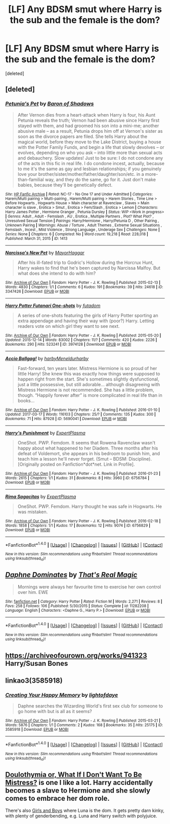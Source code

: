 #+TITLE: [LF] Any BDSM smut where Harry is the sub and the female is the dom?

* [LF] Any BDSM smut where Harry is the sub and the female is the dom?
:PROPERTIES:
:Score: 8
:DateUnix: 1506885510.0
:DateShort: 2017-Oct-01
:FlairText: Request
:END:
[deleted]


** [deleted]
:PROPERTIES:
:Score: 6
:DateUnix: 1506888198.0
:DateShort: 2017-Oct-01
:END:

*** [[http://www.hpfanficarchive.com/stories/viewstory.php?sid=1413][*/Petunia's Pet/*]] by [[http://www.hpfanficarchive.com/stories/viewuser.php?uid=10648][/Baron of Shadows/]]

#+begin_quote
  After Vernon dies from a heart-attack when Harry is four, his Aunt Petunia reveals the truth; Vernon had been abusive since Harry first stayed with them, and had groomed his son into a mini-me; another abusive male -- as a result, Petunia drops him off at Vernon's sister as soon as the divorce papers are filed. She tells Harry about the magical world, before they move to the Lake District, buying a house with the Potter Family Funds, and begin a life that slowly devolves -- or evolves, depending on who you ask -- into little more than sexual acts and debauchery. Slow updates! Just to be sure: I do not condone any of the acts in this fic in real life. I do condone incest, actually, because to me it's the same as gay and lesbian relationships; if you genuinely love your brother/sister/mother/father/daughter/son/etc. in a more-than-familial way, and they do the same, go for it. Just don't make babies, because they'll be genetically defect.
#+end_quote

^{/Site/: [[http://www.hpfanficarchive.com][HP Fanfic Archive]] *|* /Rated/: NC-17 - No One 17 and Under Admitted *|* /Categories/: Harem/Multi pairing > Multi-pairing , Harem/Multi pairing > Harem Stories , Time Line > Before Hogwarts , Hogwarts House > Main character at Ravenclaw , Slaves > Main character is slave , Erotica > Smut , Erotica > Fem/Slash , Erotica > Lemon *|* /Characters/: Harry James Potter , Hermione Granger , Petunia Dursley *|* /Status/: WIP <Work in progress> *|* /Genres/: Adult , Adult - Femslash , AU , Erotica , Multiple Partners , Plot? What Plot? , Unresolved Sexual Tension *|* /Pairings/: Harry/Hermione , Harry/Petunia D , Other Pairing , Unknown Pairing *|* /Warnings/: Abuse / Torture , Adult Themes , Extreme Sexual Situations , Femslash , Incest , Mild Violence , Strong Language , Underage Sex *|* /Challenges/: None *|* /Series/: None *|* /Chapters/: 6 *|* /Completed/: No *|* /Word count/: 19,218 *|* /Read/: 228,018 *|* /Published/: March 31, 2015 *|* /ID/: 1413}

--------------

[[http://archiveofourown.org/works/3347426][*/Narcissa's New Pet/*]] by [[http://www.archiveofourown.org/users/MayorHaggar/pseuds/MayorHaggar][/MayorHaggar/]]

#+begin_quote
  After his ill-fated trip to Godric's Hollow during the Horcrux Hunt, Harry wakes to find that he's been captured by Narcissa Malfoy. But what does she intend to do with him?
#+end_quote

^{/Site/: [[http://www.archiveofourown.org/][Archive of Our Own]] *|* /Fandom/: Harry Potter - J. K. Rowling *|* /Published/: 2015-02-13 *|* /Words/: 4830 *|* /Chapters/: 1/1 *|* /Comments/: 6 *|* /Kudos/: 191 *|* /Bookmarks/: 39 *|* /Hits/: 24618 *|* /ID/: 3347426 *|* /Download/: [[http://archiveofourown.org/downloads/Ma/MayorHaggar/3347426/Narcissas%20New%20Pet.epub?updated_at=1423901868][EPUB]] or [[http://archiveofourown.org/downloads/Ma/MayorHaggar/3347426/Narcissas%20New%20Pet.mobi?updated_at=1423901868][MOBI]]}

--------------

[[http://archiveofourown.org/works/3974128][*/Harry Potter Futanari One-shots/*]] by [[http://www.archiveofourown.org/users/futadom/pseuds/futadom][/futadom/]]

#+begin_quote
  A series of one-shots featuring the girls of Harry Potter sporting an extra appendage and having their way with (poor?) Harry. Letting readers vote on which girl they want to see next.
#+end_quote

^{/Site/: [[http://www.archiveofourown.org/][Archive of Our Own]] *|* /Fandom/: Harry Potter - J. K. Rowling *|* /Published/: 2015-05-20 *|* /Updated/: 2015-12-14 *|* /Words/: 83002 *|* /Chapters/: 11/? *|* /Comments/: 420 *|* /Kudos/: 2226 *|* /Bookmarks/: 290 *|* /Hits/: 523241 *|* /ID/: 3974128 *|* /Download/: [[http://archiveofourown.org/downloads/fu/futadom/3974128/Harry%20Potter%20Futanari%20Oneshots.epub?updated_at=1450539277][EPUB]] or [[http://archiveofourown.org/downloads/fu/futadom/3974128/Harry%20Potter%20Futanari%20Oneshots.mobi?updated_at=1450539277][MOBI]]}

--------------

[[http://archiveofourown.org/works/5690041][*/Accio Ballgag!/*]] by [[http://www.archiveofourown.org/users/harby/pseuds/harby/users/Meneldur/pseuds/Meneldur/users/harby/pseuds/harby][/harbyMeneldurharby/]]

#+begin_quote
  Fast-forward, ten years later. Mistress Hermione is so proud of her little Harry! She knew this was exactly how things were supposed to happen right from the start. She's sometimes slightly dysfunctional, just a little possessive, but still adorable... although disagreeing with Mistress Hermione is not recommended. She has a little problem, though. “Happily forever after” is more complicated in real life than in books...
#+end_quote

^{/Site/: [[http://www.archiveofourown.org/][Archive of Our Own]] *|* /Fandom/: Harry Potter - J. K. Rowling *|* /Published/: 2016-01-10 *|* /Updated/: 2017-03-17 *|* /Words/: 116103 *|* /Chapters/: 25/? *|* /Comments/: 135 *|* /Kudos/: 300 *|* /Bookmarks/: 71 *|* /Hits/: 87928 *|* /ID/: 5690041 *|* /Download/: [[http://archiveofourown.org/downloads/ha/harby-Meneldur/5690041/Accio%20Ballgag.epub?updated_at=1489772812][EPUB]] or [[http://archiveofourown.org/downloads/ha/harby-Meneldur/5690041/Accio%20Ballgag.mobi?updated_at=1489772812][MOBI]]}

--------------

[[http://archiveofourown.org/works/6756784][*/Harry's Punishment/*]] by [[http://www.archiveofourown.org/users/ExpertPlasma/pseuds/ExpertPlasma][/ExpertPlasma/]]

#+begin_quote
  OneShot. PWP. Femdom. It seems that Rowena Ravenclaw wasn't happy about what happened to her Diadem. Three months after his defeat of Voldemort, she appears in his bedroom to punish him, and teach him a lesson he'll never forget. (Smut -- BDSM: Discipline).[Originally posted on Fanfiction*dot*net. Link in Profile].
#+end_quote

^{/Site/: [[http://www.archiveofourown.org/][Archive of Our Own]] *|* /Fandom/: Harry Potter - J. K. Rowling *|* /Published/: 2016-01-23 *|* /Words/: 2615 *|* /Chapters/: 1/1 *|* /Kudos/: 31 *|* /Bookmarks/: 8 *|* /Hits/: 3960 *|* /ID/: 6756784 *|* /Download/: [[http://archiveofourown.org/downloads/Ex/ExpertPlasma/6756784/Harrys%20Punishment.epub?updated_at=1462469025][EPUB]] or [[http://archiveofourown.org/downloads/Ex/ExpertPlasma/6756784/Harrys%20Punishment.mobi?updated_at=1462469025][MOBI]]}

--------------

[[http://archiveofourown.org/works/6756829][*/Rima Sagacitas/*]] by [[http://www.archiveofourown.org/users/ExpertPlasma/pseuds/ExpertPlasma][/ExpertPlasma/]]

#+begin_quote
  OneShot. PWP. Femdom. Harry thought he was safe in Hogwarts. He was mistaken.
#+end_quote

^{/Site/: [[http://www.archiveofourown.org/][Archive of Our Own]] *|* /Fandom/: Harry Potter - J. K. Rowling *|* /Published/: 2016-02-18 *|* /Words/: 1858 *|* /Chapters/: 1/1 *|* /Kudos/: 17 *|* /Bookmarks/: 12 *|* /Hits/: 9074 *|* /ID/: 6756829 *|* /Download/: [[http://archiveofourown.org/downloads/Ex/ExpertPlasma/6756829/Rima%20Sagacitas.epub?updated_at=1462469082][EPUB]] or [[http://archiveofourown.org/downloads/Ex/ExpertPlasma/6756829/Rima%20Sagacitas.mobi?updated_at=1462469082][MOBI]]}

--------------

*FanfictionBot*^{1.4.0} *|* [[[https://github.com/tusing/reddit-ffn-bot/wiki/Usage][Usage]]] | [[[https://github.com/tusing/reddit-ffn-bot/wiki/Changelog][Changelog]]] | [[[https://github.com/tusing/reddit-ffn-bot/issues/][Issues]]] | [[[https://github.com/tusing/reddit-ffn-bot/][GitHub]]] | [[[https://www.reddit.com/message/compose?to=tusing][Contact]]]

^{/New in this version: Slim recommendations using/ ffnbot!slim! /Thread recommendations using/ linksub(thread_id)!}
:PROPERTIES:
:Author: FanfictionBot
:Score: 1
:DateUnix: 1506888218.0
:DateShort: 2017-Oct-01
:END:


** [[http://www.fanfiction.net/s/11282208/1/][*/Daphne Dominates/*]] by [[https://www.fanfiction.net/u/5986250/That-s-Real-Magic][/That's Real Magic/]]

#+begin_quote
  Mornings were always her favourite time to exercise her own control over him. EWE
#+end_quote

^{/Site/: [[http://www.fanfiction.net/][fanfiction.net]] *|* /Category/: Harry Potter *|* /Rated/: Fiction M *|* /Words/: 2,271 *|* /Reviews/: 8 *|* /Favs/: 258 *|* /Follows/: 106 *|* /Published/: 5/30/2015 *|* /Status/: Complete *|* /id/: 11282208 *|* /Language/: English *|* /Characters/: <Daphne G., Harry P.> *|* /Download/: [[http://www.ff2ebook.com/old/ffn-bot/index.php?id=11282208&source=ff&filetype=epub][EPUB]] or [[http://www.ff2ebook.com/old/ffn-bot/index.php?id=11282208&source=ff&filetype=mobi][MOBI]]}

--------------

*FanfictionBot*^{1.4.0} *|* [[[https://github.com/tusing/reddit-ffn-bot/wiki/Usage][Usage]]] | [[[https://github.com/tusing/reddit-ffn-bot/wiki/Changelog][Changelog]]] | [[[https://github.com/tusing/reddit-ffn-bot/issues/][Issues]]] | [[[https://github.com/tusing/reddit-ffn-bot/][GitHub]]] | [[[https://www.reddit.com/message/compose?to=tusing][Contact]]]

^{/New in this version: Slim recommendations using/ ffnbot!slim! /Thread recommendations using/ linksub(thread_id)!}
:PROPERTIES:
:Author: FanfictionBot
:Score: 2
:DateUnix: 1506885529.0
:DateShort: 2017-Oct-01
:END:


** [[https://archiveofourown.org/works/941323]] Harry/Susan Bones
:PROPERTIES:
:Author: heresy23
:Score: 1
:DateUnix: 1506913162.0
:DateShort: 2017-Oct-02
:END:


** linkao3(3585918)
:PROPERTIES:
:Author: Call0013
:Score: 1
:DateUnix: 1506914726.0
:DateShort: 2017-Oct-02
:END:

*** [[http://archiveofourown.org/works/3585918][*/Creating Your Happy Memory/*]] by [[http://www.archiveofourown.org/users/lightofdaye/pseuds/lightofdaye][/lightofdaye/]]

#+begin_quote
  Daphne searches the Wizarding World's first sex club for someone to go home with but is all as it seems?
#+end_quote

^{/Site/: [[http://www.archiveofourown.org/][Archive of Our Own]] *|* /Fandom/: Harry Potter - J. K. Rowling *|* /Published/: 2015-03-21 *|* /Words/: 5876 *|* /Chapters/: 1/1 *|* /Comments/: 2 *|* /Kudos/: 168 *|* /Bookmarks/: 35 *|* /Hits/: 25175 *|* /ID/: 3585918 *|* /Download/: [[http://archiveofourown.org/downloads/li/lightofdaye/3585918/Creating%20Your%20Happy%20Memory.epub?updated_at=1426957986][EPUB]] or [[http://archiveofourown.org/downloads/li/lightofdaye/3585918/Creating%20Your%20Happy%20Memory.mobi?updated_at=1426957986][MOBI]]}

--------------

*FanfictionBot*^{1.4.0} *|* [[[https://github.com/tusing/reddit-ffn-bot/wiki/Usage][Usage]]] | [[[https://github.com/tusing/reddit-ffn-bot/wiki/Changelog][Changelog]]] | [[[https://github.com/tusing/reddit-ffn-bot/issues/][Issues]]] | [[[https://github.com/tusing/reddit-ffn-bot/][GitHub]]] | [[[https://www.reddit.com/message/compose?to=tusing][Contact]]]

^{/New in this version: Slim recommendations using/ ffnbot!slim! /Thread recommendations using/ linksub(thread_id)!}
:PROPERTIES:
:Author: FanfictionBot
:Score: 1
:DateUnix: 1506914761.0
:DateShort: 2017-Oct-02
:END:


** [[http://www.hpfanficarchive.com/stories/viewstory.php?sid=1101][Doulothymia or, What If I Don't Want To Be Mistress?]] is one I like a lot. Harry accidentally becomes a slave to Hermione and she slowly comes to embrace her dom role.

There's also [[http://hp.adult-fanfiction.org/story.php?no=600022799][Girls and Boys]] where Luna is the dom. It gets pretty darn kinky, with plenty of genderbending, e.g. Luna and Harry switch with polyjuice.
:PROPERTIES:
:Author: dogdontlie
:Score: 1
:DateUnix: 1506972733.0
:DateShort: 2017-Oct-02
:END:
